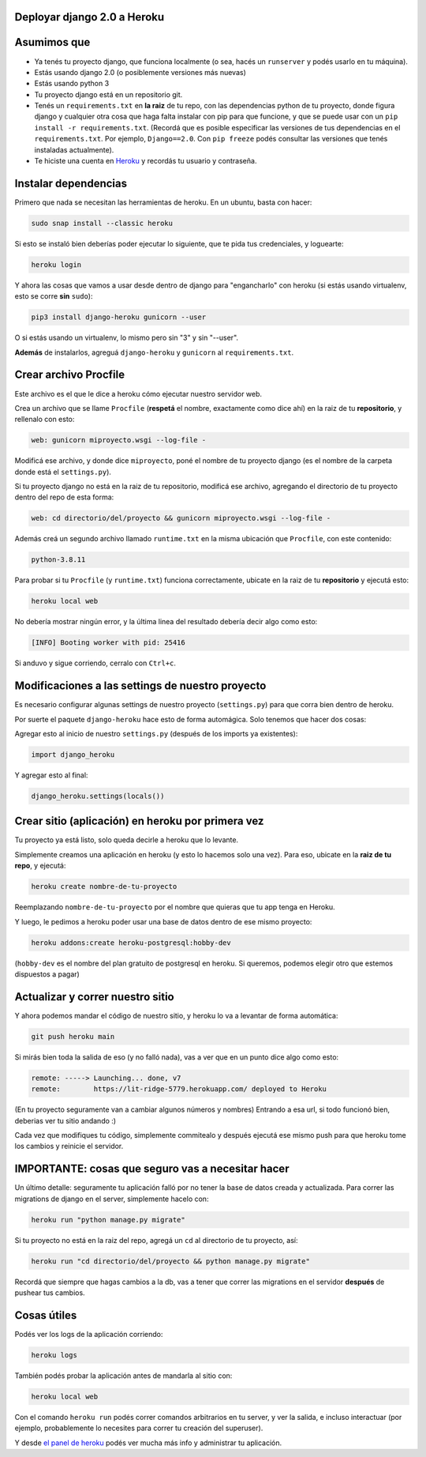 Deployar django 2.0 a Heroku
============================

Asumimos que
============

* Ya tenés tu proyecto django, que funciona localmente (o sea, hacés un ``runserver`` y podés usarlo en tu máquina).
* Estás usando django 2.0 (o posiblemente versiones más nuevas)
* Estás usando python 3
* Tu proyecto django está en un repositorio git.
* Tenés un ``requirements.txt`` en **la raiz** de tu repo, con las dependencias python de tu proyecto, donde figura django y cualquier otra cosa que haga falta instalar con pip para que funcione, y que se puede usar con un ``pip install -r requirements.txt``. (Recordá que es posible especificar las versiones de tus dependencias en el ``requirements.txt``. Por ejemplo, ``Django==2.0``. Con ``pip freeze`` podés consultar las versiones que tenés instaladas actualmente).
* Te hiciste una cuenta en `Heroku <http://heroku.com>`_ y recordás tu usuario y contraseña.


Instalar dependencias
=====================

Primero que nada se necesitan las herramientas de heroku. En un ubuntu, basta con hacer:

.. code-block:: bash

    sudo snap install --classic heroku


Si esto se instaló bien deberías poder ejecutar lo siguiente, que te pida tus credenciales, y loguearte:

.. code-block:: bash

    heroku login


Y ahora las cosas que vamos a usar desde dentro de django para "engancharlo" con heroku (si estás usando virtualenv, esto se corre **sin** ``sudo``):

.. code-block:: bash

    pip3 install django-heroku gunicorn --user
   
   
O si estás usando un virtualenv, lo mismo pero sin "3" y sin "--user".


**Además** de instalarlos, agreguá ``django-heroku`` y ``gunicorn`` al ``requirements.txt``.


Crear archivo Procfile
======================

Este archivo es el que le dice a heroku cómo ejecutar nuestro servidor web.

Crea un archivo que se llame ``Procfile`` (**respetá** el nombre, exactamente como dice ahí) en la raiz de tu **repositorio**, y rellenalo con esto:

.. code-block::

    web: gunicorn miproyecto.wsgi --log-file -


Modificá ese archivo, y donde dice ``miproyecto``, poné el nombre de tu proyecto django (es el nombre de la carpeta donde está el ``settings.py``).

Si tu proyecto django no está en la raiz de tu repositorio, modificá ese archivo, agregando el directorio de tu proyecto dentro del repo de esta forma:


.. code-block::

    web: cd directorio/del/proyecto && gunicorn miproyecto.wsgi --log-file -


Además creá un segundo archivo llamado ``runtime.txt`` en la misma ubicación que ``Procfile``, con este contenido:


.. code-block::

    python-3.8.11


Para probar si tu ``Procfile`` (y ``runtime.txt``) funciona correctamente, ubicate en la raiz de tu **repositorio** y ejecutá esto:

.. code-block:: bash

    heroku local web


No debería mostrar ningún error, y la última linea del resultado debería decir algo como esto:

.. code-block::

    [INFO] Booting worker with pid: 25416


Si anduvo y sigue corriendo, cerralo con ``Ctrl+c``.


Modificaciones a las settings de nuestro proyecto
=================================================

Es necesario configurar algunas settings de nuestro proyecto (``settings.py``) para que corra bien dentro de heroku.

Por suerte el paquete ``django-heroku`` hace esto de forma automágica. Solo tenemos que hacer dos cosas:

Agregar esto al inicio de nuestro ``settings.py`` (después de los imports ya existentes):

.. code-block:: python

    import django_heroku


Y agregar esto al final:

.. code-block:: python

    django_heroku.settings(locals())


Crear sitio (aplicación) en heroku por primera vez
==================================================

Tu proyecto ya está listo, solo queda decirle a heroku que lo levante.

Simplemente creamos una aplicación en heroku (y esto lo hacemos solo una vez). Para eso, ubicate en la **raiz de tu repo**, y ejecutá:

.. code-block:: bash

    heroku create nombre-de-tu-proyecto


Reemplazando ``nombre-de-tu-proyecto`` por el nombre que quieras que tu app tenga en Heroku.

Y luego, le pedimos a heroku poder usar una base de datos dentro de ese mismo proyecto:

.. code-block:: bash

    heroku addons:create heroku-postgresql:hobby-dev


(``hobby-dev`` es el nombre del plan gratuito de postgresql en heroku. Si queremos, podemos elegir otro que estemos dispuestos a pagar)

Actualizar y correr nuestro sitio
=================================

Y ahora podemos mandar el código de nuestro sitio, y heroku lo va a levantar de forma automática:

.. code-block:: bash

    git push heroku main


Si mirás bien toda la salida de eso (y no falló nada), vas a ver que en un punto dice algo como esto:

.. code-block::

    remote: -----> Launching... done, v7
    remote:        https://lit-ridge-5779.herokuapp.com/ deployed to Heroku


(En tu proyecto seguramente van a cambiar algunos números y nombres)
Entrando a esa url, si todo funcionó bien, deberias ver tu sitio andando :)

Cada vez que modifiques tu código, simplemente commitealo y después ejecutá ese mismo push para que heroku tome los cambios y reinicie el servidor.


IMPORTANTE: cosas que seguro vas a necesitar hacer
==================================================

Un último detalle: seguramente tu aplicación falló por no tener la base de datos creada y actualizada. Para correr las migrations de django en el server, simplemente hacelo con:

.. code-block:: bash

    heroku run "python manage.py migrate"


Si tu proyecto no está en la raiz del repo, agregá un ``cd`` al directorio de tu proyecto, así:

.. code-block:: bash

    heroku run "cd directorio/del/proyecto && python manage.py migrate"


Recordá que siempre que hagas cambios a la db, vas a tener que correr las migrations en el servidor **después** de pushear tus cambios.


Cosas útiles
============

Podés ver los logs de la aplicación corriendo:

.. code-block:: bash

    heroku logs

También podés probar la aplicación antes de mandarla al sitio con:

.. code-block:: bash

    heroku local web


Con el comando ``heroku run`` podés correr comandos arbitrarios en tu server, y ver la salida, e incluso interactuar (por ejemplo, probablemente lo necesites para correr tu creación del superuser).

Y desde `el panel de heroku <https://dashboard.heroku.com/apps>`_ podés ver mucha más info y administrar tu aplicación.
